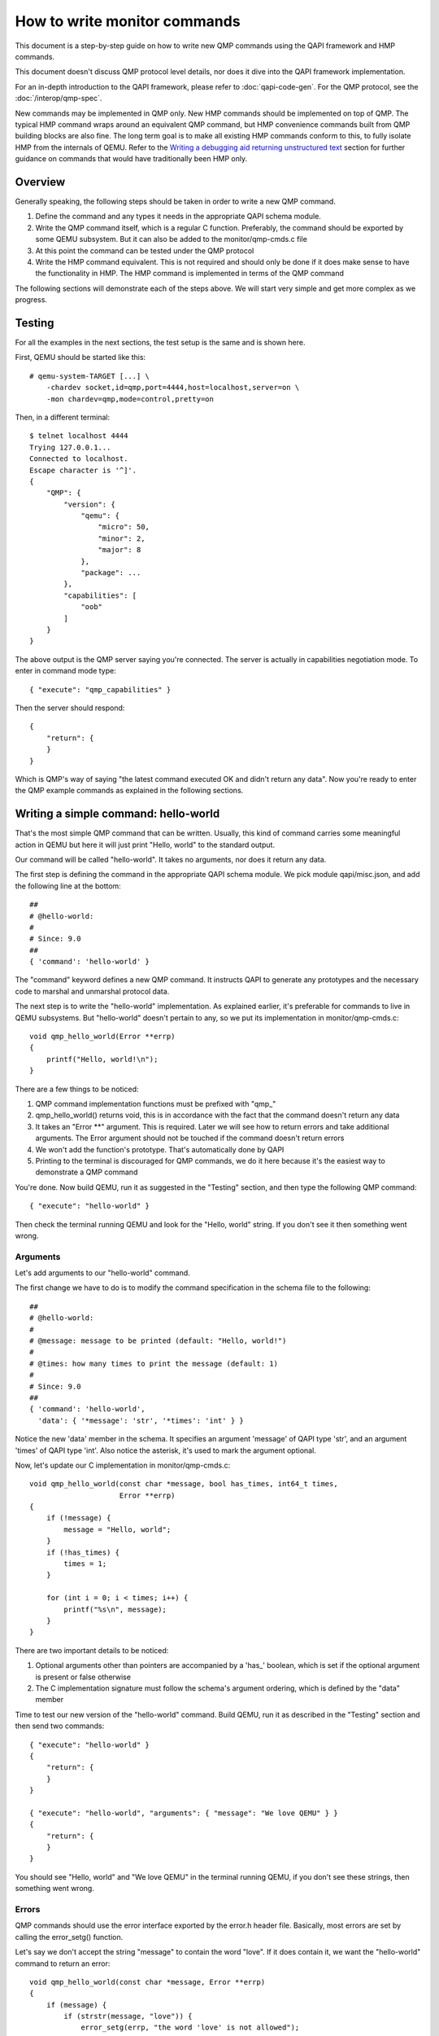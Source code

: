 How to write monitor commands
=============================

This document is a step-by-step guide on how to write new QMP commands using
the QAPI framework and HMP commands.

This document doesn't discuss QMP protocol level details, nor does it dive
into the QAPI framework implementation.

For an in-depth introduction to the QAPI framework, please refer to
:doc:`qapi-code-gen`.  For the QMP protocol, see the
:doc:`/interop/qmp-spec`.

New commands may be implemented in QMP only.  New HMP commands should be
implemented on top of QMP.  The typical HMP command wraps around an
equivalent QMP command, but HMP convenience commands built from QMP
building blocks are also fine.  The long term goal is to make all
existing HMP commands conform to this, to fully isolate HMP from the
internals of QEMU. Refer to the `Writing a debugging aid returning
unstructured text`_ section for further guidance on commands that
would have traditionally been HMP only.

Overview
--------

Generally speaking, the following steps should be taken in order to write a
new QMP command.

1. Define the command and any types it needs in the appropriate QAPI
   schema module.

2. Write the QMP command itself, which is a regular C function. Preferably,
   the command should be exported by some QEMU subsystem. But it can also be
   added to the monitor/qmp-cmds.c file

3. At this point the command can be tested under the QMP protocol

4. Write the HMP command equivalent. This is not required and should only be
   done if it does make sense to have the functionality in HMP. The HMP command
   is implemented in terms of the QMP command

The following sections will demonstrate each of the steps above. We will start
very simple and get more complex as we progress.


Testing
-------

For all the examples in the next sections, the test setup is the same and is
shown here.

First, QEMU should be started like this::

 # qemu-system-TARGET [...] \
     -chardev socket,id=qmp,port=4444,host=localhost,server=on \
     -mon chardev=qmp,mode=control,pretty=on

Then, in a different terminal::

 $ telnet localhost 4444
 Trying 127.0.0.1...
 Connected to localhost.
 Escape character is '^]'.
 {
     "QMP": {
         "version": {
             "qemu": {
                 "micro": 50,
                 "minor": 2,
                 "major": 8
             },
             "package": ...
         },
         "capabilities": [
             "oob"
         ]
     }
 }

The above output is the QMP server saying you're connected. The server is
actually in capabilities negotiation mode. To enter in command mode type::

 { "execute": "qmp_capabilities" }

Then the server should respond::

 {
     "return": {
     }
 }

Which is QMP's way of saying "the latest command executed OK and didn't return
any data". Now you're ready to enter the QMP example commands as explained in
the following sections.


Writing a simple command: hello-world
-------------------------------------

That's the most simple QMP command that can be written. Usually, this kind of
command carries some meaningful action in QEMU but here it will just print
"Hello, world" to the standard output.

Our command will be called "hello-world". It takes no arguments, nor does it
return any data.

The first step is defining the command in the appropriate QAPI schema
module.  We pick module qapi/misc.json, and add the following line at
the bottom::

 ##
 # @hello-world:
 #
 # Since: 9.0
 ##
 { 'command': 'hello-world' }

The "command" keyword defines a new QMP command. It instructs QAPI to
generate any prototypes and the necessary code to marshal and unmarshal
protocol data.

The next step is to write the "hello-world" implementation. As explained
earlier, it's preferable for commands to live in QEMU subsystems. But
"hello-world" doesn't pertain to any, so we put its implementation in
monitor/qmp-cmds.c::

 void qmp_hello_world(Error **errp)
 {
     printf("Hello, world!\n");
 }

There are a few things to be noticed:

1. QMP command implementation functions must be prefixed with "qmp\_"
2. qmp_hello_world() returns void, this is in accordance with the fact that the
   command doesn't return any data
3. It takes an "Error \*\*" argument. This is required. Later we will see how to
   return errors and take additional arguments. The Error argument should not
   be touched if the command doesn't return errors
4. We won't add the function's prototype. That's automatically done by QAPI
5. Printing to the terminal is discouraged for QMP commands, we do it here
   because it's the easiest way to demonstrate a QMP command

You're done. Now build QEMU, run it as suggested in the "Testing" section,
and then type the following QMP command::

 { "execute": "hello-world" }

Then check the terminal running QEMU and look for the "Hello, world" string. If
you don't see it then something went wrong.


Arguments
~~~~~~~~~

Let's add arguments to our "hello-world" command.

The first change we have to do is to modify the command specification in the
schema file to the following::

 ##
 # @hello-world:
 #
 # @message: message to be printed (default: "Hello, world!")
 #
 # @times: how many times to print the message (default: 1)
 #
 # Since: 9.0
 ##
 { 'command': 'hello-world',
   'data': { '*message': 'str', '*times': 'int' } }

Notice the new 'data' member in the schema. It specifies an argument
'message' of QAPI type 'str', and an argument 'times' of QAPI type
'int'.  Also notice the asterisk, it's used to mark the argument
optional.

Now, let's update our C implementation in monitor/qmp-cmds.c::

 void qmp_hello_world(const char *message, bool has_times, int64_t times,
                      Error **errp)
 {
     if (!message) {
         message = "Hello, world";
     }
     if (!has_times) {
         times = 1;
     }

     for (int i = 0; i < times; i++) {
         printf("%s\n", message);
     }
 }

There are two important details to be noticed:

1. Optional arguments other than pointers are accompanied by a 'has\_'
   boolean, which is set if the optional argument is present or false
   otherwise
2. The C implementation signature must follow the schema's argument ordering,
   which is defined by the "data" member

Time to test our new version of the "hello-world" command. Build QEMU, run it as
described in the "Testing" section and then send two commands::

 { "execute": "hello-world" }
 {
     "return": {
     }
 }

 { "execute": "hello-world", "arguments": { "message": "We love QEMU" } }
 {
     "return": {
     }
 }

You should see "Hello, world" and "We love QEMU" in the terminal running QEMU,
if you don't see these strings, then something went wrong.


Errors
~~~~~~

QMP commands should use the error interface exported by the error.h header
file. Basically, most errors are set by calling the error_setg() function.

Let's say we don't accept the string "message" to contain the word "love". If
it does contain it, we want the "hello-world" command to return an error::

 void qmp_hello_world(const char *message, Error **errp)
 {
     if (message) {
         if (strstr(message, "love")) {
             error_setg(errp, "the word 'love' is not allowed");
             return;
         }
         printf("%s\n", message);
     } else {
         printf("Hello, world\n");
     }
 }

The first argument to the error_setg() function is the Error pointer
to pointer, which is passed to all QMP functions. The next argument is a human
description of the error, this is a free-form printf-like string.

Let's test the example above. Build QEMU, run it as defined in the "Testing"
section, and then issue the following command::

 { "execute": "hello-world", "arguments": { "message": "all you need is love" } }

The QMP server's response should be::

 {
     "error": {
         "class": "GenericError",
         "desc": "the word 'love' is not allowed"
     }
 }

Note that error_setg() produces a "GenericError" class.  In general,
all QMP errors should have that error class.  There are two exceptions
to this rule:

 1. To support a management application's need to recognize a specific
    error for special handling

 2. Backward compatibility

If the failure you want to report falls into one of the two cases above,
use error_set() with a second argument of an ErrorClass value.


Implementing the HMP command
~~~~~~~~~~~~~~~~~~~~~~~~~~~~

Now that the QMP command is in place, we can also make it available in the human
monitor (HMP).

With the introduction of QAPI, HMP commands make QMP calls. Most of the
time HMP commands are simple wrappers.

Here's the implementation of the "hello-world" HMP command::

 void hmp_hello_world(Monitor *mon, const QDict *qdict)
 {
     const char *message = qdict_get_try_str(qdict, "message");
     Error *err = NULL;

     qmp_hello_world(!!message, message, &err);
     if (hmp_handle_error(mon, err)) {
         return;
     }
 }

Add it to monitor/hmp-cmds.c.  Also, add its prototype to
include/monitor/hmp.h.

There are four important points to be noticed:

1. The "mon" and "qdict" arguments are mandatory for all HMP functions. The
   former is the monitor object. The latter is how the monitor passes
   arguments entered by the user to the command implementation
2. We chose not to support the "times" argument in HMP
3. hmp_hello_world() performs error checking. In this example we just call
   hmp_handle_error() which prints a message to the user, but we could do
   more, like taking different actions depending on the error
   qmp_hello_world() returns
4. The "err" variable must be initialized to NULL before performing the
   QMP call

There's one last step to actually make the command available to monitor users,
we should add it to the hmp-commands.hx file::

    {
        .name       = "hello-world",
        .args_type  = "message:s?",
        .params     = "hello-world [message]",
        .help       = "Print message to the standard output",
        .cmd        = hmp_hello_world,
    },

 SRST
 ``hello_world`` *message*
   Print message to the standard output
 ERST

To test this you have to open a user monitor and issue the "hello-world"
command. It might be instructive to check the command's documentation with
HMP's "help" command.

Please check the "-monitor" command-line option to know how to open a user
monitor.


Writing more complex commands
-----------------------------

A QMP command is capable of returning any data QAPI supports like integers,
strings, booleans, enumerations and user defined types.

In this section we will focus on user defined types. Please check the QAPI
documentation for information about the other types.


Modelling data in QAPI
~~~~~~~~~~~~~~~~~~~~~~

For a QMP command that to be considered stable and supported long term,
there is a requirement returned data should be explicitly modelled
using fine-grained QAPI types. As a general guide, a caller of the QMP
command should never need to parse individual returned data fields. If
a field appears to need parsing, then it should be split into separate
fields corresponding to each distinct data item. This should be the
common case for any new QMP command that is intended to be used by
machines, as opposed to exclusively human operators.

Some QMP commands, however, are only intended as ad hoc debugging aids
for human operators. While they may return large amounts of formatted
data, it is not expected that machines will need to parse the result.
The overhead of defining a fine grained QAPI type for the data may not
be justified by the potential benefit. In such cases, it is permitted
to have a command return a simple string that contains formatted data,
however, it is mandatory for the command to be marked unstable.
This indicates that the command is not guaranteed to be long term
stable / liable to change in future and is not following QAPI design
best practices. An example where this approach is taken is the QMP
command "x-query-registers". This returns a formatted dump of the
architecture specific CPU state. The way the data is formatted varies
across QEMU targets, is liable to change over time, and is only
intended to be consumed as an opaque string by machines. Refer to the
`Writing a debugging aid returning unstructured text`_ section for
an illustration.

User Defined Types
~~~~~~~~~~~~~~~~~~

For this example we will write the query-option-roms command, which
returns information about ROMs loaded into the option ROM space. For
more information about it, please check the "-option-rom" command-line
option.

For each option ROM, we want to return two pieces of information: the
ROM image's file name, and its bootindex, if any.  We need to create a
new QAPI type for that, as shown below::

 ##
 # @OptionRomInfo:
 #
 # @filename: option ROM image file name
 #
 # @bootindex: option ROM's bootindex
 #
 # Since: 9.0
 ##
 { 'struct': 'OptionRomInfo',
   'data': { 'filename': 'str', '*bootindex': 'int' } }

The "struct" keyword defines a new QAPI type. Its "data" member
contains the type's members. In this example our members are
"filename" and "bootindex". The latter is optional.

Now let's define the query-option-roms command::

 ##
 # @query-option-roms:
 #
 # Query information on ROMs loaded into the option ROM space.
 #
 # Returns: OptionRomInfo
 #
 # Since: 9.0
 ##
 { 'command': 'query-option-roms',
   'returns': ['OptionRomInfo'] }

Notice the "returns" keyword. As its name suggests, it's used to define the
data returned by a command.

Notice the syntax ['OptionRomInfo']". This should be read as "returns
a list of OptionRomInfo".

It's time to implement the qmp_query_option_roms() function.  Add to
monitor/qmp-cmds.c::

 OptionRomInfoList *qmp_query_option_roms(Error **errp)
 {
     OptionRomInfoList *info_list = NULL;
     OptionRomInfoList **tailp = &info_list;
     OptionRomInfo *info;

     for (int i = 0; i < nb_option_roms; i++) {
         info = g_malloc0(sizeof(*info));
         info->filename = g_strdup(option_rom[i].name);
         info->has_bootindex = option_rom[i].bootindex >= 0;
         if (info->has_bootindex) {
             info->bootindex = option_rom[i].bootindex;
         }
         QAPI_LIST_APPEND(tailp, info);
     }

     return info_list;
 }

There are a number of things to be noticed:

1. Type OptionRomInfo is automatically generated by the QAPI framework,
   its members correspond to the type's specification in the schema
   file
2. Type OptionRomInfoList is also generated.  It's a singly linked
   list.
3. As specified in the schema file, the function returns a
   OptionRomInfoList, and takes no arguments (besides the "errp" one,
   which is mandatory for all QMP functions)
4. The returned object is dynamically allocated
5. All strings are dynamically allocated. This is so because QAPI also
   generates a function to free its types and it cannot distinguish
   between dynamically or statically allocated strings
6. Remember that "bootindex" is optional? As a non-pointer optional
   member, it comes with a 'has_bootindex' member that needs to be set
   by the implementation, as shown above

Time to test the new command. Build QEMU, run it as described in the "Testing"
section and try this::

 { "execute": "query-option-rom" }
 {
     "return": [
         {
             "filename": "kvmvapic.bin"
         }
     ]
 }


The HMP command
~~~~~~~~~~~~~~~

Here's the HMP counterpart of the query-option-roms command::

 void hmp_info_option_roms(Monitor *mon, const QDict *qdict)
 {
     Error *err = NULL;
     OptionRomInfoList *info_list, *tail;
     OptionRomInfo *info;

     info_list = qmp_query_option_roms(&err);
     if (hmp_handle_error(mon, err)) {
         return;
     }

     for (tail = info_list; tail; tail = tail->next) {
         info = tail->value;
         monitor_printf(mon, "%s", info->filename);
         if (info->has_bootindex) {
             monitor_printf(mon, " %" PRId64, info->bootindex);
         }
         monitor_printf(mon, "\n");
     }

     qapi_free_OptionRomInfoList(info_list);
 }

It's important to notice that hmp_info_option_roms() calls
qapi_free_OptionRomInfoList() to free the data returned by
qmp_query_option_roms().  For user defined types, QAPI will generate a
qapi_free_QAPI_TYPE_NAME() function, and that's what you have to use to
free the types you define and qapi_free_QAPI_TYPE_NAMEList() for list
types (explained in the next section). If the QMP function returns a
string, then you should g_free() to free it.

Also note that hmp_info_option_roms() performs error handling. That's
not strictly required when you're sure the QMP function doesn't return
errors; you could instead pass it &error_abort then.

Another important detail is that HMP's "info" commands go into
hmp-commands-info.hx, not hmp-commands.hx. The entry for the "info
option-roms" follows::

     {
         .name       = "option-roms",
         .args_type  = "",
         .params     = "",
         .help       = "show roms",
         .cmd        = hmp_info_option_roms,
     },
 SRST
 ``info option-roms``
   Show the option ROMs.
 ERST

To test this, run QEMU and type "info option-roms" in the user monitor.


Writing a debugging aid returning unstructured text
---------------------------------------------------

As discussed in section `Modelling data in QAPI`_, it is required that
commands expecting machine usage be using fine-grained QAPI data types.
The exception to this rule applies when the command is solely intended
as a debugging aid and allows for returning unstructured text, such as
a query command that report aspects of QEMU's internal state that are
useful only to human operators.

In this example we will consider the existing QMP command
``x-query-roms`` in qapi/machine.json.  It has no parameters and
returns a ``HumanReadableText``::

 ##
 # @x-query-roms:
 #
 # Query information on the registered ROMS
 #
 # Features:
 #
 # @unstable: This command is meant for debugging.
 #
 # Returns: registered ROMs
 #
 # Since: 6.2
 ##
 { 'command': 'x-query-roms',
   'returns': 'HumanReadableText',
   'features': [ 'unstable' ] }

The ``HumanReadableText`` struct is defined in qapi/common.json as a
struct with a string member. It is intended to be used for all
commands that are returning unstructured text targeted at
humans. These should all have feature 'unstable'.  Note that the
feature's documentation states why the command is unstable.  We
commonly use a ``x-`` command name prefix to make lack of stability
obvious to human users.

Implementing the QMP command
~~~~~~~~~~~~~~~~~~~~~~~~~~~~

The QMP implementation will typically involve creating a ``GString``
object and printing formatted data into it, like this::

 HumanReadableText *qmp_x_query_roms(Error **errp)
 {
     g_autoptr(GString) buf = g_string_new("");
     Rom *rom;

     QTAILQ_FOREACH(rom, &roms, next) {
        g_string_append_printf("%s size=0x%06zx name=\"%s\"\n",
                               memory_region_name(rom->mr),
                               rom->romsize,
                               rom->name);
     }

     return human_readable_text_from_str(buf);
 }

The actual implementation emits more information.  You can find it in
hw/core/loader.c.


Implementing the HMP command
~~~~~~~~~~~~~~~~~~~~~~~~~~~~

Now that the QMP command is in place, we can also make it available in
the human monitor (HMP) as shown in previous examples. The HMP
implementations will all look fairly similar, as all they need do is
invoke the QMP command and then print the resulting text or error
message. Here's an implementation of the "info roms" HMP command::

 void hmp_info_roms(Monitor *mon, const QDict *qdict)
 {
     Error err = NULL;
     g_autoptr(HumanReadableText) info = qmp_x_query_roms(&err);

     if (hmp_handle_error(mon, err)) {
         return;
     }
     monitor_puts(mon, info->human_readable_text);
 }

Also, you have to add the function's prototype to the hmp.h file.

There's one last step to actually make the command available to
monitor users, we should add it to the hmp-commands-info.hx file::

    {
        .name       = "roms",
        .args_type  = "",
        .params     = "",
        .help       = "show roms",
        .cmd        = hmp_info_roms,
    },

The case of writing a HMP info handler that calls a no-parameter QMP query
command is quite common. To simplify the implementation there is a general
purpose HMP info handler for this scenario. All that is required to expose
a no-parameter QMP query command via HMP is to declare it using the
'.cmd_info_hrt' field to point to the QMP handler, and leave the '.cmd'
field NULL::

    {
        .name         = "roms",
        .args_type    = "",
        .params       = "",
        .help         = "show roms",
        .cmd_info_hrt = qmp_x_query_roms,
    },

This is how the actual HMP command is done.
